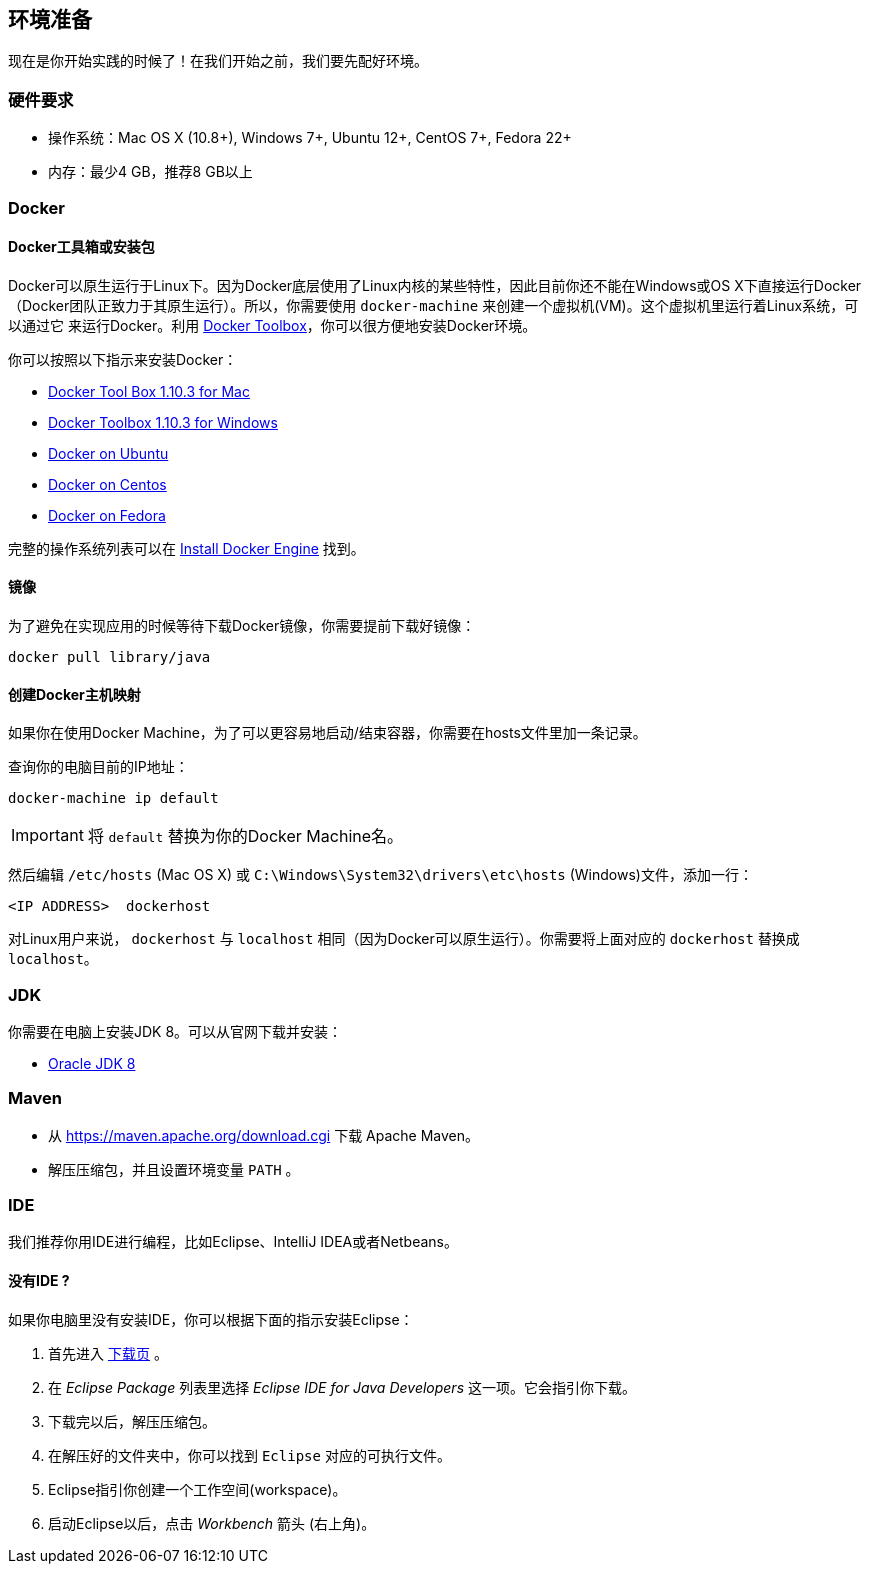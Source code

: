 ## 环境准备

现在是你开始实践的时候了！在我们开始之前，我们要先配好环境。

### 硬件要求

* 操作系统：Mac OS X (10.8+), Windows 7+, Ubuntu 12+, CentOS 7+, Fedora 22+
* 内存：最少4 GB，推荐8 GB以上

### Docker

#### Docker工具箱或安装包

Docker可以原生运行于Linux下。因为Docker底层使用了Linux内核的某些特性，因此目前你还不能在Windows或OS X下直接运行Docker
（Docker团队正致力于其原生运行）。所以，你需要使用 `docker-machine` 来创建一个虚拟机(VM)。这个虚拟机里运行着Linux系统，可以通过它
来运行Docker。利用 https://www.docker.com/docker-toolbox[Docker Toolbox]，你可以很方便地安装Docker环境。

你可以按照以下指示来安装Docker：

* https://github.com/docker/toolbox/releases/download/v1.10.3/DockerToolbox-1.10.3.pkg[Docker Tool Box 1.10.3 for Mac]
* https://github.com/docker/toolbox/releases/download/v1.10.3/DockerToolbox-1.10.3.exe[Docker Toolbox 1.10.3 for
Windows]
* http://docs.docker.com/engine/installation/ubuntulinux/[Docker on Ubuntu]
* http://docs.docker.com/engine/installation/centos/[Docker on Centos]
* http://docs.docker.com/engine/installation/fedora/[Docker on Fedora]

完整的操作系统列表可以在 http://docs.docker.com/engine/installation/[Install Docker Engine] 找到。

#### 镜像

为了避免在实现应用的时候等待下载Docker镜像，你需要提前下载好镜像：

[source]
docker pull library/java

#### 创建Docker主机映射

如果你在使用Docker Machine，为了可以更容易地启动/结束容器，你需要在hosts文件里加一条记录。

查询你的电脑目前的IP地址：

[source]
----
docker-machine ip default
----

IMPORTANT: 将 `default` 替换为你的Docker Machine名。

然后编辑 `/etc/hosts` (Mac OS X) 或 `C:\Windows\System32\drivers\etc\hosts` (Windows)文件，添加一行：

[source, text]
----
<IP ADDRESS>  dockerhost
----

对Linux用户来说， `dockerhost` 与 `localhost` 相同（因为Docker可以原生运行）。你需要将上面对应的 `dockerhost` 替换成 `localhost`。

### JDK

你需要在电脑上安装JDK 8。可以从官网下载并安装：

* http://www.oracle.com/technetwork/java/javase/downloads/jdk8-downloads-2133151.html[Oracle JDK 8]

### Maven

* 从 https://maven.apache.org/download.cgi 下载 Apache Maven。
* 解压压缩包，并且设置环境变量 `PATH` 。

### IDE

我们推荐你用IDE进行编程，比如Eclipse、IntelliJ IDEA或者Netbeans。

#### 没有IDE ?

如果你电脑里没有安装IDE，你可以根据下面的指示安装Eclipse：

1. 首先进入 https://www.eclipse.org/downloads/[下载页] 。
2. 在 _Eclipse Package_ 列表里选择 _Eclipse IDE for Java Developers_ 这一项。它会指引你下载。
3. 下载完以后，解压压缩包。
4. 在解压好的文件夹中，你可以找到 `Eclipse` 对应的可执行文件。
5. Eclipse指引你创建一个工作空间(workspace)。
6. 启动Eclipse以后，点击 _Workbench_ 箭头 (右上角)。

